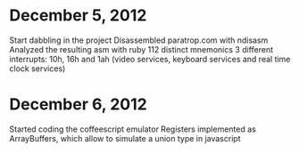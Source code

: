 * December 5, 2012
Start dabbling in the project
Disassembled paratrop.com with ndisasm
Analyzed the resulting asm with ruby
112 distinct mnemonics
3 different interrupts: 10h, 16h and 1ah (video services, keyboard services and real time clock services)
* December 6, 2012
Started coding the coffeescript emulator
Registers implemented as ArrayBuffers, which allow to simulate a union type in javascript